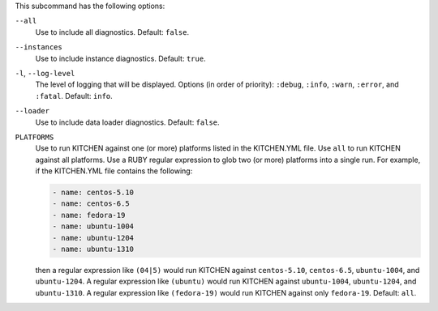.. The contents of this file are included in multiple topics.
.. This file describes a command or a sub-command for Knife.
.. This file should not be changed in a way that hinders its ability to appear in multiple documentation sets. 


This subcommand has the following options:

``--all``
   Use to include all diagnostics. Default: ``false``.

``--instances``
   Use to include instance diagnostics. Default: ``true``.

``-l``, ``--log-level``
   The level of logging that will be displayed. Options (in order of priority): ``:debug``, ``:info``, ``:warn``, ``:error``, and ``:fatal``. Default: ``info``.

``--loader``
   Use to include data loader diagnostics. Default: ``false``.

``PLATFORMS``
   Use to run KITCHEN against one (or more) platforms listed in the KITCHEN.YML file. Use ``all`` to run KITCHEN against all platforms. Use a RUBY regular expression to glob two (or more) platforms into a single run. For example, if the KITCHEN.YML file contains the following:

   .. code-block:: javascript
   
       - name: centos-5.10
       - name: centos-6.5
       - name: fedora-19
       - name: ubuntu-1004
       - name: ubuntu-1204
       - name: ubuntu-1310
   
   then a regular expression like ``(04|5)`` would run KITCHEN against ``centos-5.10``, ``centos-6.5``, ``ubuntu-1004``, and ``ubuntu-1204``. A regular expression like ``(ubuntu)`` would run KITCHEN against ``ubuntu-1004``, ``ubuntu-1204``, and ``ubuntu-1310``. A regular expression like ``(fedora-19)`` would run KITCHEN against only ``fedora-19``. Default: ``all``.